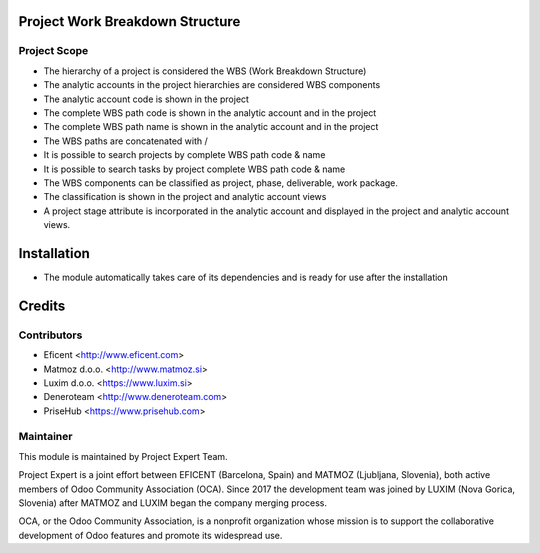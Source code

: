 .. image:: https://img.shields.io/badge/licence-AGPL--3-blue.svg
    :alt: License AGPL-3
    :target: http://www.gnu.org/licenses/agpl-3.0-standalone.html

Project Work Breakdown Structure
================================

Project Scope
-------------

* The hierarchy of a project is considered the WBS
  (Work Breakdown Structure)
* The analytic accounts in the project hierarchies are considered WBS
  components
* The analytic account code is shown in the project
* The complete WBS path code  is shown in the analytic account and in the
  project
* The complete WBS path name is shown in the analytic account and in the
  project
* The WBS paths are concatenated with /
* It is possible to search projects by complete WBS path code & name
* It is possible to search tasks by project complete WBS path code & name
* The WBS components can be classified as project, phase, deliverable,
  work package.
* The classification is shown in the project and analytic account views
* A project stage attribute is incorporated in the analytic account and
  displayed in the project and analytic account views.

Installation
============

* The module automatically takes care of its dependencies and is ready for use
  after the installation

Credits
=======

Contributors
------------

* Eficent <http://www.eficent.com>
* Matmoz d.o.o. <http://www.matmoz.si>
* Luxim d.o.o. <https://www.luxim.si>
* Deneroteam <http://www.deneroteam.com>
* PriseHub <https://www.prisehub.com>

Maintainer
----------

.. image:: https://www.luxim.si/wp-content/uploads/2017/12/pexpert_alt.png
   :alt: Project Expert
   :target: http://project.expert

This module is maintained by Project Expert Team.

Project Expert is a joint effort between EFICENT (Barcelona, Spain) and MATMOZ
(Ljubljana, Slovenia), both active members of Odoo Community Association (OCA).
Since 2017 the development team was joined by LUXIM (Nova Gorica, Slovenia)
after MATMOZ and LUXIM began the company merging process.

.. image:: http://odoo-community.org/logo.png
   :alt: Odoo Community Association
   :target: http://odoo-community.org

OCA, or the Odoo Community Association, is a nonprofit organization whose
mission is to support the collaborative development of Odoo features and
promote its widespread use.
